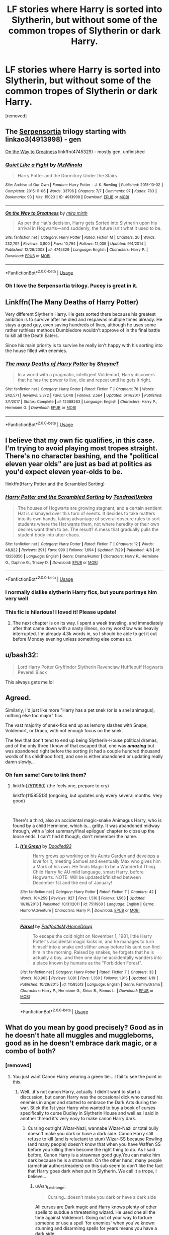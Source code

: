 #+TITLE: LF stories where Harry is sorted into Slytherin, but without some of the common tropes of Slytherin or dark Harry.

* LF stories where Harry is sorted into Slytherin, but without some of the common tropes of Slytherin or dark Harry.
:PROPERTIES:
:Author: DarthDeimos6624
:Score: 50
:DateUnix: 1565288013.0
:DateShort: 2019-Aug-08
:FlairText: Request
:END:
[removed]


** The [[https://archiveofourown.org/series/331576][Serpensortia]] trilogy starting with linkao3(4913998) - gen

[[https://www.fanfiction.net/s/4745329/1/On-the-Way-to-Greatness][On the Way to Greatness]] linkffn(4745329) - mostly gen, unfinished
:PROPERTIES:
:Author: siderumincaelo
:Score: 9
:DateUnix: 1565289910.0
:DateShort: 2019-Aug-08
:END:

*** [[https://archiveofourown.org/works/4913998][*/Quiet Like a Fight/*]] by [[https://www.archiveofourown.org/users/MzMinola/pseuds/MzMinola][/MzMinola/]]

#+begin_quote
  Harry Potter and the Dormitory Under the Stairs
#+end_quote

^{/Site/:} ^{Archive} ^{of} ^{Our} ^{Own} ^{*|*} ^{/Fandom/:} ^{Harry} ^{Potter} ^{-} ^{J.} ^{K.} ^{Rowling} ^{*|*} ^{/Published/:} ^{2015-10-02} ^{*|*} ^{/Completed/:} ^{2015-11-06} ^{*|*} ^{/Words/:} ^{33796} ^{*|*} ^{/Chapters/:} ^{7/7} ^{*|*} ^{/Comments/:} ^{97} ^{*|*} ^{/Kudos/:} ^{783} ^{*|*} ^{/Bookmarks/:} ^{93} ^{*|*} ^{/Hits/:} ^{15023} ^{*|*} ^{/ID/:} ^{4913998} ^{*|*} ^{/Download/:} ^{[[https://archiveofourown.org/downloads/4913998/Quiet%20Like%20a%20Fight.epub?updated_at=1525937067][EPUB]]} ^{or} ^{[[https://archiveofourown.org/downloads/4913998/Quiet%20Like%20a%20Fight.mobi?updated_at=1525937067][MOBI]]}

--------------

[[https://www.fanfiction.net/s/4745329/1/][*/On the Way to Greatness/*]] by [[https://www.fanfiction.net/u/1541187/mira-mirth][/mira mirth/]]

#+begin_quote
  As per the Hat's decision, Harry gets Sorted into Slytherin upon his arrival in Hogwarts---and suddenly, the future isn't what it used to be.
#+end_quote

^{/Site/:} ^{fanfiction.net} ^{*|*} ^{/Category/:} ^{Harry} ^{Potter} ^{*|*} ^{/Rated/:} ^{Fiction} ^{M} ^{*|*} ^{/Chapters/:} ^{20} ^{*|*} ^{/Words/:} ^{232,797} ^{*|*} ^{/Reviews/:} ^{3,800} ^{*|*} ^{/Favs/:} ^{10,794} ^{*|*} ^{/Follows/:} ^{12,009} ^{*|*} ^{/Updated/:} ^{9/4/2014} ^{*|*} ^{/Published/:} ^{12/26/2008} ^{*|*} ^{/id/:} ^{4745329} ^{*|*} ^{/Language/:} ^{English} ^{*|*} ^{/Characters/:} ^{Harry} ^{P.} ^{*|*} ^{/Download/:} ^{[[http://www.ff2ebook.com/old/ffn-bot/index.php?id=4745329&source=ff&filetype=epub][EPUB]]} ^{or} ^{[[http://www.ff2ebook.com/old/ffn-bot/index.php?id=4745329&source=ff&filetype=mobi][MOBI]]}

--------------

*FanfictionBot*^{2.0.0-beta} | [[https://github.com/tusing/reddit-ffn-bot/wiki/Usage][Usage]]
:PROPERTIES:
:Author: FanfictionBot
:Score: 3
:DateUnix: 1565289920.0
:DateShort: 2019-Aug-08
:END:


*** Oh I love the Serpensortia trilogy. Pucey is great in it.
:PROPERTIES:
:Author: raged_crustacean
:Score: 2
:DateUnix: 1565309063.0
:DateShort: 2019-Aug-09
:END:


** Linkffn(The Many Deaths of Harry Potter)

Very different Slytherin Harry. He gets sorted there because his greatest ambition is to survive after he died and respawns multiple times already. He stays a good guy, even saving hundreds of lives, although he uses some rather ruthless methods Dumbledore wouldn't approve of in the final battle to kill all the Death Eaters.

Since his main priority is to survive he really isn't happy with his sorting into the house filled with enemies.
:PROPERTIES:
:Author: 15_Redstones
:Score: 9
:DateUnix: 1565309495.0
:DateShort: 2019-Aug-09
:END:

*** [[https://www.fanfiction.net/s/12388283/1/][*/The many Deaths of Harry Potter/*]] by [[https://www.fanfiction.net/u/1541014/ShayneT][/ShayneT/]]

#+begin_quote
  In a world with a pragmatic, intelligent Voldemort, Harry discovers that he has the power to live, die and repeat until he gets it right.
#+end_quote

^{/Site/:} ^{fanfiction.net} ^{*|*} ^{/Category/:} ^{Harry} ^{Potter} ^{*|*} ^{/Rated/:} ^{Fiction} ^{T} ^{*|*} ^{/Chapters/:} ^{78} ^{*|*} ^{/Words/:} ^{242,571} ^{*|*} ^{/Reviews/:} ^{3,372} ^{*|*} ^{/Favs/:} ^{5,048} ^{*|*} ^{/Follows/:} ^{3,564} ^{*|*} ^{/Updated/:} ^{6/14/2017} ^{*|*} ^{/Published/:} ^{3/1/2017} ^{*|*} ^{/Status/:} ^{Complete} ^{*|*} ^{/id/:} ^{12388283} ^{*|*} ^{/Language/:} ^{English} ^{*|*} ^{/Characters/:} ^{Harry} ^{P.,} ^{Hermione} ^{G.} ^{*|*} ^{/Download/:} ^{[[http://www.ff2ebook.com/old/ffn-bot/index.php?id=12388283&source=ff&filetype=epub][EPUB]]} ^{or} ^{[[http://www.ff2ebook.com/old/ffn-bot/index.php?id=12388283&source=ff&filetype=mobi][MOBI]]}

--------------

*FanfictionBot*^{2.0.0-beta} | [[https://github.com/tusing/reddit-ffn-bot/wiki/Usage][Usage]]
:PROPERTIES:
:Author: FanfictionBot
:Score: 2
:DateUnix: 1565309511.0
:DateShort: 2019-Aug-09
:END:


** I believe that my own fic qualifies, in this case. I'm trying to avoid playing most tropes straight. There's no character bashing, and the "political eleven year olds" are just as bad at politics as you'd expect eleven year-olds to be.

!linkffn(Harry Potter and the Scrambled Sorting)
:PROPERTIES:
:Author: Tenebris-Umbra
:Score: 11
:DateUnix: 1565291556.0
:DateShort: 2019-Aug-08
:END:

*** [[https://www.fanfiction.net/s/13256350/1/][*/Harry Potter and the Scrambled Sorting/*]] by [[https://www.fanfiction.net/u/3831521/TendraelUmbra][/TendraelUmbra/]]

#+begin_quote
  The houses of Hogwarts are growing stagnant, and a certain sentient Hat is dismayed over this turn of events. It decides to take matters into its own hands, taking advantage of several obscure rules to sort students where the Hat wants them, not where heredity or their own desires want them to be. The result? A mess that gradually pulls the student body into utter chaos.
#+end_quote

^{/Site/:} ^{fanfiction.net} ^{*|*} ^{/Category/:} ^{Harry} ^{Potter} ^{*|*} ^{/Rated/:} ^{Fiction} ^{T} ^{*|*} ^{/Chapters/:} ^{12} ^{*|*} ^{/Words/:} ^{48,822} ^{*|*} ^{/Reviews/:} ^{291} ^{*|*} ^{/Favs/:} ^{990} ^{*|*} ^{/Follows/:} ^{1,694} ^{*|*} ^{/Updated/:} ^{7/29} ^{*|*} ^{/Published/:} ^{4/8} ^{*|*} ^{/id/:} ^{13256350} ^{*|*} ^{/Language/:} ^{English} ^{*|*} ^{/Genre/:} ^{Drama/Humor} ^{*|*} ^{/Characters/:} ^{Harry} ^{P.,} ^{Hermione} ^{G.,} ^{Daphne} ^{G.,} ^{Tracey} ^{D.} ^{*|*} ^{/Download/:} ^{[[http://www.ff2ebook.com/old/ffn-bot/index.php?id=13256350&source=ff&filetype=epub][EPUB]]} ^{or} ^{[[http://www.ff2ebook.com/old/ffn-bot/index.php?id=13256350&source=ff&filetype=mobi][MOBI]]}

--------------

*FanfictionBot*^{2.0.0-beta} | [[https://github.com/tusing/reddit-ffn-bot/wiki/Usage][Usage]]
:PROPERTIES:
:Author: FanfictionBot
:Score: 6
:DateUnix: 1565291578.0
:DateShort: 2019-Aug-08
:END:


*** I normally dislike slytherin Harry fics, but yours portrays him very well
:PROPERTIES:
:Score: 3
:DateUnix: 1565298743.0
:DateShort: 2019-Aug-09
:END:


*** This fic is hilarious! I loved it! Please update!
:PROPERTIES:
:Author: rohan62442
:Score: 1
:DateUnix: 1565383413.0
:DateShort: 2019-Aug-10
:END:

**** The next chapter is on its way. I spent a week traveling, and immediately after that came down with a nasty illness, so my workflow was heavily interrupted. I'm already 4.3k words in, so I should be able to get it out before Monday evening unless something else comes up.
:PROPERTIES:
:Author: Tenebris-Umbra
:Score: 2
:DateUnix: 1565386943.0
:DateShort: 2019-Aug-10
:END:


** u/bash32:
#+begin_quote
  Lord Harry Potter Gryffindor Slytherin Ravenclaw Hufflepuff Hogwarts Peverell Black
#+end_quote

This always gets me lol
:PROPERTIES:
:Author: bash32
:Score: 2
:DateUnix: 1565342990.0
:DateShort: 2019-Aug-09
:END:


** Agreed.

Similarly, I'd just like more "Harry has a pet snek (or is a snel animagus), nothing else too major" fics.

The vast majority of snek-fics end up as lemony slashes with Snape, Voldemort, or Draco, with not enough focus on the snek.

The few that don't tend to end up being Slytherin-House political dramas, and of the only three I know of that escaped that, one was */amazing/* but was abandoned right before the sorting (it had a couple hundred thousand words of his childhood first), and one is either abandoned or updating really damn slowly...
:PROPERTIES:
:Author: ABZB
:Score: 4
:DateUnix: 1565290205.0
:DateShort: 2019-Aug-08
:END:

*** Oh fam same! Care to link them?
:PROPERTIES:
:Author: MijitaBonita
:Score: 2
:DateUnix: 1565470286.0
:DateShort: 2019-Aug-11
:END:

**** linkffn([[https://www.fanfiction.net/s/7511960][7511960]]) (the feels one, prepare to cry)

linkffn(11585513) (ongoing, but updates only every several months. Very good)

​

There's a third, also an accidental magic-snake Animagus Harry, who is found by a child Hermione, which is... gritty. It was abandoned midway through, with a 'plot summary/final epilogue' chapter to close up the loose ends. I can't find it though, don't remember the name.
:PROPERTIES:
:Author: ABZB
:Score: 1
:DateUnix: 1565571772.0
:DateShort: 2019-Aug-12
:END:

***** [[https://www.fanfiction.net/s/7511960/1/][*/It's Green/*]] by [[https://www.fanfiction.net/u/1988707/Doodled93][/Doodled93/]]

#+begin_quote
  Harry grows up working on his Aunts Garden and develops a love for it, meeting Samuel and eventually Max who gives him a Mark of his own. He finds Magic to be a Wonderful Thing. Child Harry fic AU mild language, smart Harry, before Hogwarts. NOTE: Will be updated&finished between December 1st and the end of January!
#+end_quote

^{/Site/:} ^{fanfiction.net} ^{*|*} ^{/Category/:} ^{Harry} ^{Potter} ^{*|*} ^{/Rated/:} ^{Fiction} ^{T} ^{*|*} ^{/Chapters/:} ^{42} ^{*|*} ^{/Words/:} ^{104,259} ^{*|*} ^{/Reviews/:} ^{927} ^{*|*} ^{/Favs/:} ^{1,510} ^{*|*} ^{/Follows/:} ^{1,563} ^{*|*} ^{/Updated/:} ^{10/19/2013} ^{*|*} ^{/Published/:} ^{10/31/2011} ^{*|*} ^{/id/:} ^{7511960} ^{*|*} ^{/Language/:} ^{English} ^{*|*} ^{/Genre/:} ^{Humor/Adventure} ^{*|*} ^{/Characters/:} ^{Harry} ^{P.} ^{*|*} ^{/Download/:} ^{[[http://www.ff2ebook.com/old/ffn-bot/index.php?id=7511960&source=ff&filetype=epub][EPUB]]} ^{or} ^{[[http://www.ff2ebook.com/old/ffn-bot/index.php?id=7511960&source=ff&filetype=mobi][MOBI]]}

--------------

[[https://www.fanfiction.net/s/11585513/1/][*/Parsel/*]] by [[https://www.fanfiction.net/u/5383575/PadfootIsMyHomeDawg][/PadfootIsMyHomeDawg/]]

#+begin_quote
  To escape the cold night on November 1, 1981, little Harry Potter's accidental magic kicks in, and he manages to turn himself into a snake and slither away before his aunt can find him in the morning. Raised by snakes, he forgets that he is actually a boy...and then one day he accidentally wanders into a place known by humans as the "Forbidden Forest".
#+end_quote

^{/Site/:} ^{fanfiction.net} ^{*|*} ^{/Category/:} ^{Harry} ^{Potter} ^{*|*} ^{/Rated/:} ^{Fiction} ^{T} ^{*|*} ^{/Chapters/:} ^{33} ^{*|*} ^{/Words/:} ^{180,963} ^{*|*} ^{/Reviews/:} ^{1,081} ^{*|*} ^{/Favs/:} ^{1,350} ^{*|*} ^{/Follows/:} ^{1,915} ^{*|*} ^{/Updated/:} ^{1/19} ^{*|*} ^{/Published/:} ^{10/29/2015} ^{*|*} ^{/id/:} ^{11585513} ^{*|*} ^{/Language/:} ^{English} ^{*|*} ^{/Genre/:} ^{Family/Drama} ^{*|*} ^{/Characters/:} ^{Harry} ^{P.,} ^{Hermione} ^{G.,} ^{Sirius} ^{B.,} ^{Remus} ^{L.} ^{*|*} ^{/Download/:} ^{[[http://www.ff2ebook.com/old/ffn-bot/index.php?id=11585513&source=ff&filetype=epub][EPUB]]} ^{or} ^{[[http://www.ff2ebook.com/old/ffn-bot/index.php?id=11585513&source=ff&filetype=mobi][MOBI]]}

--------------

*FanfictionBot*^{2.0.0-beta} | [[https://github.com/tusing/reddit-ffn-bot/wiki/Usage][Usage]]
:PROPERTIES:
:Author: FanfictionBot
:Score: 1
:DateUnix: 1565571787.0
:DateShort: 2019-Aug-12
:END:


** What do you mean by good precisely? Good as in he doesn't hate all muggles and muggleborns, good as in he doesn't embrace dark magic, or a combo of both?
:PROPERTIES:
:Author: Ash_Lestrange
:Score: 2
:DateUnix: 1565290552.0
:DateShort: 2019-Aug-08
:END:

*** [removed]
:PROPERTIES:
:Score: 5
:DateUnix: 1565290688.0
:DateShort: 2019-Aug-08
:END:

**** You just want Canon Harry wearing a green tie... I fail to see the point in this.
:PROPERTIES:
:Author: reLincolnX
:Score: -2
:DateUnix: 1565294585.0
:DateShort: 2019-Aug-09
:END:

***** Well...it's not canon Harry, actually. I didn't want to start a discussion, but canon Harry was the occasional dick who cursed his enemies in anger and started to embrace the Dark Arts during the war. Stick the 1st year Harry who wanted to buy a book of curses specifically to curse Dudley in Slytherin House and well as I said in another thread it's very easy to make canon Harry dark.
:PROPERTIES:
:Author: Ash_Lestrange
:Score: 12
:DateUnix: 1565300468.0
:DateShort: 2019-Aug-09
:END:

****** Cursing outright Wizar-Nazi, wannabe Wizar-Nazi or total bully doesn't make you dark or have a dark side. Canon Harry still refuse to kill (and is reluctant to stun) Wizar-SS because Rowling (and many people) doesn't know that when you have Waffen SS before you killing them become the right thing to do. As I said before, Canon Harry is a strawman good guy.You can make him dark because he is a strawman. On the other hand, many people (armchair authors/readers) on this sub seem to don't like the fact that Harry goes dark when put in Slytherin. We call it a trope, I believe...
:PROPERTIES:
:Author: reLincolnX
:Score: -1
:DateUnix: 1565304604.0
:DateShort: 2019-Aug-09
:END:

******* u/Ash_Lestrange:
#+begin_quote
  Cursing...doesn't make you dark or have a dark side
#+end_quote

All curses are Dark magic and Harry knows plenty of other spells to subdue a threatening wizard. He used one all the time against Voldemort. Going out of your way to torture someone or use a spell 'for enemies' when you've known stunning and disarmimg spells for years means you have a dark side.
:PROPERTIES:
:Author: Ash_Lestrange
:Score: 5
:DateUnix: 1565305258.0
:DateShort: 2019-Aug-09
:END:

******** As I said, you make it darker than it is. Failing to torture Bellatrix (Himmler or Goebbels, your choice) who had killed Sirius minute prior, doesn't make you dark. In the same vein, torturing Carrow doesn't make you dark. Using Sectumsempra against wannabe Wizar SS doesn't make you dark especially when you are dodging the Cruciatus Curse at the same time.

EDIT : Mea Culpa
:PROPERTIES:
:Author: reLincolnX
:Score: -1
:DateUnix: 1565305988.0
:DateShort: 2019-Aug-09
:END:

********* Wait - I suppose that failing to torture Bellatrix isn't dark because Harry /failed./ I'll grant that he didn't know what Sectumsempra did, though casting that instead of simply stunning or disarming Malfoy when we know Harry is excellent at Expelliarmus was a deliberate choice on his part.

But Harry deliberately tortures Carrow, using an Unforgivable curse, prompted only by Carrow disrespecting McGonagall (spitting in her face). He doesn't stun Carrow to get him out of the way - he intentionally tortures him /with the darkest torture curse we know of/. Say what you will about heat of battle or retribution, that was frankly unnecessary.

I think the whole point of Rowling including that moment was to demonstrate how it becomes easy to justify using what you'd otherwise consider "Unforgivable" when it's war. Just like Harry using the Imperius curse to break into Gringott's. Those are not supposed to be admirable actions, they are supposed to make us wonder about the dubious morality our protagonists slip into. Maybe it doesn't make Harry dark, but it also isn't excusable.
:PROPERTIES:
:Author: Locked_Key
:Score: 6
:DateUnix: 1565309079.0
:DateShort: 2019-Aug-09
:END:

********** Who is Carrow? A children abuser who passed a year teaching young students how to torture each other and to advocate for a racial extermination... Don't forget that he committed heinous and war crimes.

Now we are talking about the necessity of torturing this charming person.... But in a sense you are right. Harry should have gone directly for the kill...

Why don't you ask to the victims of the Third Reich if it's inexcusable to torture Waffen SS?

And can we stop to pretend that Rowling thought her story through or is a good writer for that matter. She isn't subtile about morality. She turned a whole House into 11yo old wannabe dark lord...
:PROPERTIES:
:Author: reLincolnX
:Score: 2
:DateUnix: 1565344277.0
:DateShort: 2019-Aug-09
:END:


***** To see how he develops as a character in a different house maybe...
:PROPERTIES:
:Author: ClownPrinceOfCrime25
:Score: 3
:DateUnix: 1565300388.0
:DateShort: 2019-Aug-09
:END:

****** If the OP wants Harry to still be good, to not embrace the dark arts and to save the day, I don't really see the point... Sorry. Canon-Harry is a strawman character, a good guy. I fail to see the point if you want him to still be a good guy which the main goal in his life is to have a family and be a good guy, wearing green instead of red... Making his eyes more vibrant maybe...
:PROPERTIES:
:Author: reLincolnX
:Score: -3
:DateUnix: 1565303640.0
:DateShort: 2019-Aug-09
:END:

******* How would you know that would still be his greatest desire in Slytherin? Changing the people he interacts with will change him.
:PROPERTIES:
:Author: ClownPrinceOfCrime25
:Score: 2
:DateUnix: 1565304036.0
:DateShort: 2019-Aug-09
:END:

******** ...into a darker, more abrasive character lol. Canon Harry /was/ arrogant in the things he was good at. He /did/ want to hurt his enemies, especially when they angered him. He was also easily led until like his 5th year.

Why wouldn't Slytherin Harry be arrogant, dark, and bigoted towards at least muggles?
:PROPERTIES:
:Author: Ash_Lestrange
:Score: 5
:DateUnix: 1565304703.0
:DateShort: 2019-Aug-09
:END:

********* Flip it around. He is humble. Because he knows he is better then everyone else. Always has been at anything he set his mind too. But being arrogant never served him from getting mentally abused by the Durseleys. But instead being humble allowed him to reach his goal of going to school and ditching the jackasses behind. And by presenting this front to everyone, he manipulates them to how he wants to be perceived. At the end same time he isn't evil. He just has a goal of never being put in a position at being at someone elses mercy. He wants freedom but at the same time he has sympathy for everyone who is in the same situation that he himself found himself in. So the best way to do this is to be a leader and try to make sure others don't experience what he has. He needs to have a core motivation and ethos that fits Slytherin without going into standard tropes. He won't risk his neck to save some gryiffindor. That wouldn't help the greater good he wants to do. At the same time he isn't studying because he enjoys it. But is studying because he was 1 goal. The flip side is the hat wanted to put him in Hufflepuff because of this also. That would be a background type that would work without going into standard herp a derp dark spell tropes in my opinion.

A source of conflict aside from Voldemort is Dumbledore getting a reminder of young Harry being just like Grindelwald in some of his aspects, and Riddle in others. Or at least what Dumbledore interprets as it. But at the same time Dumbledore is not a schemer. He is just an old man who runs a school. Want to see his students succeed and not make the same mistakes he made over the decades. He knows he can't save everyone. But that doesn't mean he shouldn't try.

To further expound when I was 10, one thing I absolutely despised was having my privacy invaded. Still do to this day 30 years later. Its possible for someone that young to set a goal if he is self aware. Or another example. I had a neighbor, who from the time he got his pilot license at the age of 11 wanted to become and Air Force pilot. He set his goal to do this. Made the Air Force academy, became an f22 pilot and is a Lt Col. in the airforce now. The point is that being that young it is possible to have mental goals that you set for yourself if you want to do something bad enough.

The only thing you would have to avoid is having it get too political at the start. He has a core notion of what he wants. But is young and doesn't understand how to reach that goal except with some instinctional reactions he has to manipulating people to do what he wants them too.
:PROPERTIES:
:Author: Wermys
:Score: 3
:DateUnix: 1565326311.0
:DateShort: 2019-Aug-09
:END:

********** This would maybe work in a AU world where he isn't the Boy Who Lived, but it doesn't really fit if you're beginning with and expounding on canon Harry in a canon world simply sorted into a different house or a BWL Harry in general, which was what I was getting at lol.
:PROPERTIES:
:Author: Ash_Lestrange
:Score: 1
:DateUnix: 1565330051.0
:DateShort: 2019-Aug-09
:END:

*********** To be fair. Placing him into another house IS an alternate universe.
:PROPERTIES:
:Author: Wermys
:Score: 1
:DateUnix: 1565333542.0
:DateShort: 2019-Aug-09
:END:


********* The OP himself asked for a Slytherin Harry who is not dark, remains good through the story. A Slytherin Harry without the common trope... As I said, I fail to see the point to put him in Slytherin.

Harry wants to hurt Wizar-Nazi. Stop making it "darker" than it is. Once again, killing SS doesn't make you darker. I know millions of people dead and alive who would call you a hero if you hurt them...
:PROPERTIES:
:Author: reLincolnX
:Score: 0
:DateUnix: 1565305212.0
:DateShort: 2019-Aug-09
:END:

********** u/Ash_Lestrange:
#+begin_quote
  Stop making it "darker" than it is
#+end_quote

I'm not. In the context of magic, Dark means using Dark magic aka curses, poisons, etc. Not harming non DE's and bullies. That can be achieved without curses and poisons. It's why the "Dark, but not evil" descriptor exists.

Dark =/= bad person

Not Dark =/= good person

I'm very confused as to how you made me somewhat agreeing with you into a disagreement. That's a talent.
:PROPERTIES:
:Author: Ash_Lestrange
:Score: 3
:DateUnix: 1565305707.0
:DateShort: 2019-Aug-09
:END:

*********** Ah, my bad. Mea culpa it seems

Forget my other reply
:PROPERTIES:
:Author: reLincolnX
:Score: 1
:DateUnix: 1565306138.0
:DateShort: 2019-Aug-09
:END:


******** The OP asked for a Slytherin Harry without the common tropes and who still remains good through the story. That means no 11yo politicians, no wannabe dark lord, no selfish ambition, etc... With that in mind, at best his greatest desire would be to be a Quidditch player... So much different than Canon Harry...
:PROPERTIES:
:Author: reLincolnX
:Score: 3
:DateUnix: 1565305464.0
:DateShort: 2019-Aug-09
:END:


** I dont know if this was already said, and I know someone recommended this fic last week, but I just binged linkffn(12578431) and loved it!
:PROPERTIES:
:Author: shellysellseashells
:Score: 2
:DateUnix: 1565322759.0
:DateShort: 2019-Aug-09
:END:

*** [[https://www.fanfiction.net/s/12578431/1/][*/The Chessmaster: Black Pawn/*]] by [[https://www.fanfiction.net/u/7834753/Flye-Autumne][/Flye Autumne/]]

#+begin_quote
  Chessmaster Volume I. AU. Harry discovers that cleverness is the best way to outwit Dudley and his gang, which leads to a very different Sorting. While Harry and his friends try to unravel Hogwarts' various mysteries, the political tension in the Wizengamot reaches new heights as each faction conspires to control the fate of Wizarding Britain. Sequel complete.
#+end_quote

^{/Site/:} ^{fanfiction.net} ^{*|*} ^{/Category/:} ^{Harry} ^{Potter} ^{*|*} ^{/Rated/:} ^{Fiction} ^{T} ^{*|*} ^{/Chapters/:} ^{22} ^{*|*} ^{/Words/:} ^{58,994} ^{*|*} ^{/Reviews/:} ^{230} ^{*|*} ^{/Favs/:} ^{520} ^{*|*} ^{/Follows/:} ^{579} ^{*|*} ^{/Updated/:} ^{12/3/2017} ^{*|*} ^{/Published/:} ^{7/18/2017} ^{*|*} ^{/Status/:} ^{Complete} ^{*|*} ^{/id/:} ^{12578431} ^{*|*} ^{/Language/:} ^{English} ^{*|*} ^{/Genre/:} ^{Adventure/Mystery} ^{*|*} ^{/Characters/:} ^{Harry} ^{P.,} ^{Ron} ^{W.,} ^{Hermione} ^{G.} ^{*|*} ^{/Download/:} ^{[[http://www.ff2ebook.com/old/ffn-bot/index.php?id=12578431&source=ff&filetype=epub][EPUB]]} ^{or} ^{[[http://www.ff2ebook.com/old/ffn-bot/index.php?id=12578431&source=ff&filetype=mobi][MOBI]]}

--------------

*FanfictionBot*^{2.0.0-beta} | [[https://github.com/tusing/reddit-ffn-bot/wiki/Usage][Usage]]
:PROPERTIES:
:Author: FanfictionBot
:Score: 1
:DateUnix: 1565322767.0
:DateShort: 2019-Aug-09
:END:


** I remember reading a fic where Shorting Hat decides to actually short the kids into places they belong to instead of obeying where they want to go. Hermonie and Harry go to Slytherin, Ron, Crabbe, and Goyle go to Hufflepuff, Draco goes to Griffindor...A fic where Shorting Hat actually shorts people for their personality traits.
:PROPERTIES:
:Author: SleepyGuy12
:Score: 2
:DateUnix: 1565348701.0
:DateShort: 2019-Aug-09
:END:

*** That's my fic, Scrambled Sorting. I posted it earlier in the thread
:PROPERTIES:
:Author: Tenebris-Umbra
:Score: 3
:DateUnix: 1565394421.0
:DateShort: 2019-Aug-10
:END:


** [[https://www.fanfiction.net/s/3559907/1/What-Would-Slytherin-Harry-Do][What Would Slytherin Harry Do?]]
:PROPERTIES:
:Author: premier312
:Score: 1
:DateUnix: 1565319042.0
:DateShort: 2019-Aug-09
:END:
